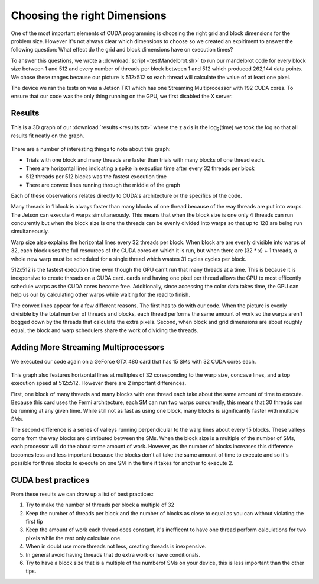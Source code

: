 Choosing the right Dimensions
=============================

One of the most important elements of CUDA programming is
choosing the right grid and block dimensions for the 
problem size. However it's not always clear which dimensions
to choose so we created an expiriment to answer the following
question: What effect do the grid and block dimensions have 
on execution times?

To answer this questions, we wrote a 
:download:`script <testMandelbrot.sh>` to run our mandelbrot code
for every 
block size between 1 and 512 and every number of threads 
per block between 1 and 512 which produced 262,144 data
points. We chose these ranges because our picture is
512x512 so each thread will calculate the value of at least
one pixel.

The device we ran the tests on was a Jetson TK1 which has
one Streaming Multiprocessor with 192 CUDA cores. To ensure
that our code was the only thing running on the GPU, we
first disabled the X server.

Results
#######

This is a 3D graph of our :download:`results <results.txt>`
where the z axis is the
log\ :sub:`2`\ (time) we took the log so that all results
fit neatly on the graph.

.. figure:: MediumPlot.png
    :align: center
    :figclass: align-center
    :width: 768
    :height: 510
    :alt: Execution time

There are a number of interesting things to note about this
graph:

- Trials with one block and many threads are faster than
  trials with many blocks of one thread each.

- There are horizontal lines indicating a spike in execution
  time after every 32 threads per block

- 512 threads per 512 blocks was the fastest execution time

- There are convex lines running through the middle of the 
  graph

Each of these observations relates directly to CUDA's
architecture or the specifics of the code. 

Many threads in 1 block is always faster than many blocks of
one thread because of the way threads are put into warps.
The Jetson can execute 4 warps simultaneously. This means that
when the block size is one only 4 threads can run concurently
but when the block size is one the threads can be evenly divided
into warps so that up to 128 are being run simultaneously.

Warp size also explains the horizontal lines every
32 threads per block. When block are are evenly divisible
into warps of 32, each block uses the full resources of the
CUDA cores on which it is run, but when there are (32 * x) + 
1 threads, a whole new warp must be scheduled for a single
thread which wastes 31 cycles cycles per block.

512x512 is the fastest execution time even though the GPU
can't run that many threads at a time. This is because 
it is inexpensive to create threads on a CUDA card.
cards and having one pixel per thread allows the GPU to
most efficently schedule warps as the CUDA cores become free.
Additionally, since accessing the color data takes time, the
GPU can help us our by calculating other warps while waiting
for the read to finish.

The convex lines appear for a few different reasons. The
first has to do with our code. When the picture is evenly
divisible by the total number of threads and blocks, each 
thread performs the same amount of work so the warps aren't 
bogged down by the threads that calculate the extra pixels.
Second, when block and grid dimensions are about roughly 
equal, the block and warp schedulers share the work of 
dividing the threads.

Adding More Streaming Multiprocessors
#####################################

We executed our code again on a GeForce GTX 480 card that 
has 15 SMs with 32 CUDA cores each. 

.. figure:: Dev0Medium.png
    :align: center
    :figclass: align-center
    :width: 768
    :height: 510
    :alt: Execution time

This graph also features horizontal lines at multiples of 
32 coresponding to the warp size, concave lines, and a top
execution speed at 512x512. However there are 2 important
differences.

First, one block of many threads and many blocks with one
thread each take about the same amount of time to execute.
Because this card uses the Fermi architecture, each SM can run
two warps concurently, this means that 30 threads can be running
at any given time. While still not as fast as using one block,
many blocks is significantly faster with multiple SMs.

The second difference is a series of valleys running 
perpendicular to the warp lines about every 15 blocks.
These valleys come from the way blocks are distributed
between the SMs. When the block size is a multiple of the
number of SMs, each processor will do the about same
amount of work. However, as the number of blocks increases
this difference becomes less and less important because
the blocks don't all take the same amount of time to execute
and so it's possible for three blocks to execute on one SM
in the time it takes for another to execute 2.

CUDA best practices
###################

From these results we can draw up a list of best practices:

#. Try to make the number of threads per block a multiple of 32

#. Keep the number of threads per block and the number of blocks as close to equal as you can without violating the first tip

#. Keep the amount of work each thread does constant, it's inefficent to have one thread perform calculations for two pixels while the rest only calculate one.

#. When in doubt use more threads not less, creating threads is inexpensive.

#. In general avoid having threads that do extra work or have conditionals.

#. Try to have a block size that is a multiple of the numberof SMs on your device, this is less important than the other tips.
